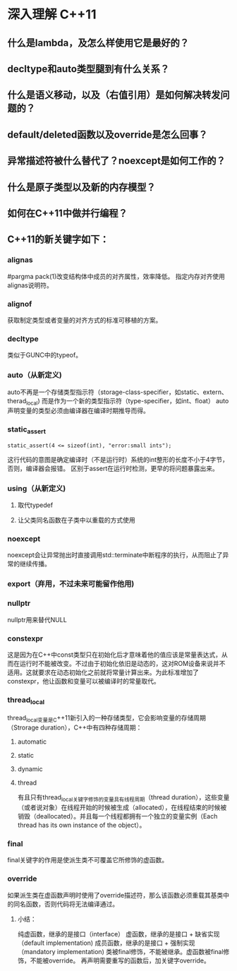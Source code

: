 * 深入理解 C++11
** 什么是lambda，及怎么样使用它是最好的？
** decltype和auto类型腿到有什么关系？
** 什么是语义移动，以及（右值引用）是如何解决转发问题的？
** default/deleted函数以及override是怎么回事？
** 异常描述符被什么替代了？noexcept是如何工作的？
** 什么是原子类型以及新的内存模型？
** 如何在C++11中做并行编程？

** C++11的新关键字如下：
*** alignas
#pargma pack(1)改变结构体中成员的对齐属性，效率降低。
指定内存对齐使用alignas说明符。
*** alignof
获取制定类型或者变量的对齐方式的标准可移植的方案。
*** decltype
类似于GUNC中的typeof。
*** auto（从新定义)
auto不再是一个存储类型指示符（storage-class-specifier，如static、extern、therad_local)
而是作为一个新的类型指示符（type-specifier，如int、float）
auto声明变量的类型必须由编译器在编译时期推导而得。
*** static_assert
#+BEGIN_SRC C++
  static_assert(4 <= sizeof(int), "error:small ints");
#+END_SRC
这行代码的意图是确定编译时（不是运行时）系统的int整形的长度不小于4字节，否则，编译器会报错。
区别于assert在运行时检测，更早的将问题暴露出来。
*** using（从新定义)
**** 取代typedef
**** 让父类同名函数在子类中以重载的方式使用
*** noexcept
noexcept会让异常抛出时直接调用std::terminate中断程序的执行，从而阻止了异常的继续传播。
*** export（弃用，不过未来可能留作他用)
*** nullptr
nullptr用来替代NULL
*** constexpr
这是因为在C++中const类型只在初始化后才意味着他的值应该是常量表达式，从而在运行时不能被改变。不过由于初始化依旧是动态的，这对ROM设备来说并不适用。这就要求在动态初始化之前就将常量计算出来。为此标准增加了constexpr，他让函数和变量可以被编译时的常量取代。
*** thread_local
thread_local变量是C++11新引入的一种存储类型，它会影响变量的存储周期（Strorage duration），C++中有四种存储周期：
**** automatic
**** static
**** dynamic
**** thread
有且只有thread_local关键字修饰的变量具有线程周期（thread duration），这些变量（或者说对象）在线程开始的时候被生成（allocated），在线程结束的时候被销毁（deallocated）。并且每一个线程都拥有一个独立的变量实例（Each thread has its own instance of the object）。
*** final
final关键字的作用是使派生类不可覆盖它所修饰的虚函数。
*** override
如果派生类在虚函数声明时使用了override描述符，那么该函数必须重载其基类中的同名函数，否则代码将无法编译通过。
**** 小结：
纯虚函数，继承的是接口（interface）
虚函数，继承的是接口 + 缺省实现（default implementation)
成员函数，继承的是接口 + 强制实现（mandatory implementation)
类被final修饰，不能被继承。虚函数被final修饰，不能被override。
再声明需要重写的函数后，加关键字override。

